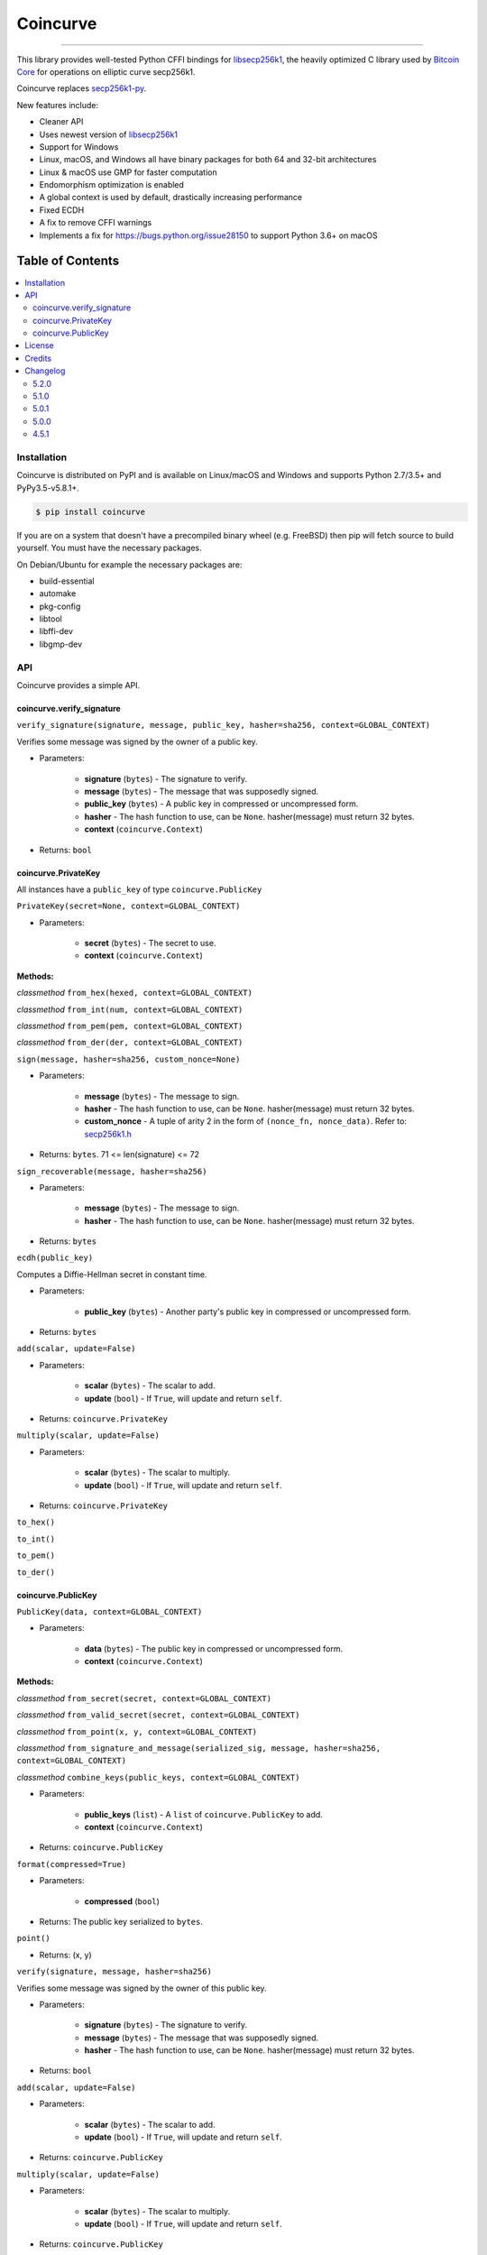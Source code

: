 Coincurve
=========

.. image:: https://img.shields.io/pypi/v/coincurve.svg?style=flat-square
    :target: https://pypi.org/project/coincurve

.. image:: https://img.shields.io/travis/ofek/coincurve/master.svg?style=flat-square
    :target: https://travis-ci.org/ofek/coincurve

.. image:: https://img.shields.io/pypi/pyversions/coincurve.svg?style=flat-square
    :target: https://pypi.org/project/coincurve

.. image:: https://img.shields.io/pypi/l/coincurve.svg?style=flat-square
    :target: https://choosealicense.com/licenses

-----

This library provides well-tested Python CFFI bindings for
`libsecp256k1 <https://github.com/bitcoin-core/secp256k1>`_, the heavily
optimized C library used by `Bitcoin Core <https://github.com/bitcoin/bitcoin>`_
for operations on elliptic curve secp256k1.

Coincurve replaces `secp256k1-py <https://github.com/ludbb/secp256k1-py>`_.

New features include:

- Cleaner API
- Uses newest version of `libsecp256k1 <https://github.com/bitcoin-core/secp256k1>`_
- Support for Windows
- Linux, macOS, and Windows all have binary packages for both 64 and 32-bit architectures
- Linux & macOS use GMP for faster computation
- Endomorphism optimization is enabled
- A global context is used by default, drastically increasing performance
- Fixed ECDH
- A fix to remove CFFI warnings
- Implements a fix for `<https://bugs.python.org/issue28150>`_ to support Python 3.6+ on macOS

Table of Contents
~~~~~~~~~~~~~~~~~

.. contents::
    :backlinks: top
    :local:

Installation
------------

Coincurve is distributed on PyPI and is available on Linux/macOS and Windows and
supports Python 2.7/3.5+ and PyPy3.5-v5.8.1+.

.. code-block:: bash

    $ pip install coincurve

If you are on a system that doesn't have a precompiled binary wheel (e.g. FreeBSD)
then pip will fetch source to build yourself. You must have the necessary packages.

On Debian/Ubuntu for example the necessary packages are:

- build-essential
- automake
- pkg-config
- libtool
- libffi-dev
- libgmp-dev

API
---

Coincurve provides a simple API.

coincurve.verify_signature
^^^^^^^^^^^^^^^^^^^^^^^^^^

``verify_signature(signature, message, public_key, hasher=sha256, context=GLOBAL_CONTEXT)``

Verifies some message was signed by the owner of a public key.

* Parameters:

    - **signature** (``bytes``) - The signature to verify.
    - **message** (``bytes``) - The message that was supposedly signed.
    - **public_key** (``bytes``) - A public key in compressed or uncompressed form.
    - **hasher** - The hash function to use, can be ``None``. hasher(message) must return 32 bytes.
    - **context** (``coincurve.Context``)

* Returns: ``bool``

coincurve.PrivateKey
^^^^^^^^^^^^^^^^^^^^

All instances have a ``public_key`` of type ``coincurve.PublicKey``

``PrivateKey(secret=None, context=GLOBAL_CONTEXT)``

* Parameters:

    - **secret** (``bytes``) - The secret to use.
    - **context** (``coincurve.Context``)

**Methods:**

*classmethod* ``from_hex(hexed, context=GLOBAL_CONTEXT)``

*classmethod* ``from_int(num, context=GLOBAL_CONTEXT)``

*classmethod* ``from_pem(pem, context=GLOBAL_CONTEXT)``

*classmethod* ``from_der(der, context=GLOBAL_CONTEXT)``

``sign(message, hasher=sha256, custom_nonce=None)``

* Parameters:

    - **message** (``bytes``) - The message to sign.
    - **hasher** - The hash function to use, can be ``None``. hasher(message) must return 32 bytes.
    - **custom_nonce** - A tuple of arity 2 in the form of ``(nonce_fn, nonce_data)``. Refer to:
      `secp256k1.h <https://github.com/bitcoin-core/secp256k1/blob/b8c26a39903de7bf1d789232e030319116b011ac/include/secp256k1.h#L449-L450>`_

* Returns: ``bytes``. 71 <= len(signature) <= 72

``sign_recoverable(message, hasher=sha256)``

* Parameters:

    - **message** (``bytes``) - The message to sign.
    - **hasher** - The hash function to use, can be ``None``. hasher(message) must return 32 bytes.

* Returns: ``bytes``

``ecdh(public_key)``

Computes a Diffie-Hellman secret in constant time.

* Parameters:

    - **public_key** (``bytes``) - Another party's public key in compressed or uncompressed form.

* Returns: ``bytes``

``add(scalar, update=False)``

* Parameters:

    - **scalar** (``bytes``) - The scalar to add.
    - **update** (``bool``) - If ``True``, will update and return ``self``.

* Returns: ``coincurve.PrivateKey``

``multiply(scalar, update=False)``

* Parameters:

    - **scalar** (``bytes``) - The scalar to multiply.
    - **update** (``bool``) - If ``True``, will update and return ``self``.

* Returns: ``coincurve.PrivateKey``

``to_hex()``

``to_int()``

``to_pem()``

``to_der()``

coincurve.PublicKey
^^^^^^^^^^^^^^^^^^^

``PublicKey(data, context=GLOBAL_CONTEXT)``

* Parameters:

    - **data** (``bytes``) - The public key in compressed or uncompressed form.
    - **context** (``coincurve.Context``)

**Methods:**

*classmethod* ``from_secret(secret, context=GLOBAL_CONTEXT)``

*classmethod* ``from_valid_secret(secret, context=GLOBAL_CONTEXT)``

*classmethod* ``from_point(x, y, context=GLOBAL_CONTEXT)``

*classmethod* ``from_signature_and_message(serialized_sig, message, hasher=sha256, context=GLOBAL_CONTEXT)``

*classmethod* ``combine_keys(public_keys, context=GLOBAL_CONTEXT)``

* Parameters:

    - **public_keys** (``list``) - A ``list`` of ``coincurve.PublicKey`` to add.
    - **context** (``coincurve.Context``)

* Returns: ``coincurve.PublicKey``

``format(compressed=True)``

* Parameters:

    - **compressed** (``bool``)

* Returns: The public key serialized to ``bytes``.

``point()``

* Returns: (x, y)

``verify(signature, message, hasher=sha256)``

Verifies some message was signed by the owner of this public key.

* Parameters:

    - **signature** (``bytes``) - The signature to verify.
    - **message** (``bytes``) - The message that was supposedly signed.
    - **hasher** - The hash function to use, can be ``None``. hasher(message) must return 32 bytes.

* Returns: ``bool``

``add(scalar, update=False)``

* Parameters:

    - **scalar** (``bytes``) - The scalar to add.
    - **update** (``bool``) - If ``True``, will update and return ``self``.

* Returns: ``coincurve.PublicKey``

``multiply(scalar, update=False)``

* Parameters:

    - **scalar** (``bytes``) - The scalar to multiply.
    - **update** (``bool``) - If ``True``, will update and return ``self``.

* Returns: ``coincurve.PublicKey``

``combine(public_keys, update=False)``

* Parameters:

    - **public_keys** (``list``) - A ``list`` of ``coincurve.PublicKey`` to add.
    - **update** (``bool``) - If ``True``, will update and return ``self``.

* Returns: ``coincurve.PublicKey``

License
-------

Coincurve is distributed under the terms of both

- `Apache License, Version 2.0 <https://choosealicense.com/licenses/apache-2.0>`_
- `MIT License <https://choosealicense.com/licenses/mit>`_

at your option.

Credits
-------

- Contributors of `libsecp256k1 <https://github.com/bitcoin-core/secp256k1>`_.
- Contributors of `secp256k1-py <https://github.com/ludbb/secp256k1-py>`_.
  While Coincurve is nearly a complete rewrite, much of the build system
  provided by `ulope <https://github.com/ulope>`_ remains.

Changelog
---------

Important changes are emphasized.

5.2.0
^^^^^

- Added support for supplying a custom nonce to ``PrivateKey.sign``.

5.1.0
^^^^^

- Added ``PublicKey.combine_keys`` class method.
- Improvements to documentation.

5.0.1
^^^^^

- Fixed an issue where ``validate_secret`` would occasionally erroneously error
  on user-provided secrets (secrets not generated by Coincurve itself) if there
  were not exactly 256 bits of entropy. See
  `#5 <https://github.com/ofek/coincurve/issues/5>`_

5.0.0
^^^^^

- **Breaking:** Coincurve is now dual-licensed under the terms of MIT and Apache v2.0.
- Performance improvements from libsecp256k1 master:
  `1 <https://github.com/bitcoin-core/secp256k1/commit/cf12fa13cb96797d6ce356a5023051f99f915fe6>`_
  `2 <https://github.com/bitcoin-core/secp256k1/commit/aa8499080e2a657113781921096b59a74d7bc0e7>`_
  `3 <https://github.com/bitcoin-core/secp256k1/commit/8b7680a826498a786eca5737e0e97ee4d2e63713>`_
  `4 <https://github.com/bitcoin-core/secp256k1/commit/465159c278cecc2cf8d934e78f640f345243eb72>`_
  `5 <https://github.com/bitcoin-core/secp256k1/commit/4cc8f52505b2922390a115c77eeb3b251bc9af88>`_
  `6 <https://github.com/bitcoin-core/secp256k1/commit/cbc20b8c34d44c2ef175420f3cdfe054f82e8e2c>`_
- Improvements to documentation.

4.5.1
^^^^^

- First public stable release
